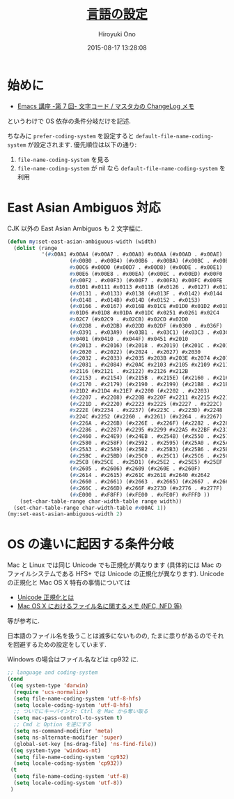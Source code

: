 # -*- mode: org; coding: utf-8-unix; indent-tabs-mode: nil -*-
#+TITLE: [[file:language_config.org][言語の設定]]
#+AUTHOR: Hiroyuki Ono
#+EMAIL: bps@sculd.com
#+DATE: 2015-08-17 13:28:08
#+LANG: ja
#+LAYOUT: page
#+CATEGORIES: emacs
#+PERMALINK: config/language.html
* 始めに
  - [[http://masutaka.net/chalow/2009-07-09-1.html][Emacs 講座 -第 7 回- 文字コード / マスタカの ChangeLog メモ]]
  というわけで OS 依存の条件分岐だけを記述.

  ちなみに =prefer-coding-system= を設定すると =default-file-name-coding-system= が設定されます.
  優先順位は以下の通り:
  1. =file-name-coding-system= を見る
  2. =file-name-coding-system=  が nil なら =default-file-name-coding-system= を利用
* East Asian Ambiguos 対応
  CJK 以外の East Asian Ambiguos も 2 文字幅に.

  #+BEGIN_SRC emacs-lisp
    (defun my:set-east-asian-ambiguous-width (width)
      (dolist (range
               '(#x00A1 #x00A4 (#x00A7 . #x00A8) #x00AA (#x00AD . #x00AE)
                        (#x00B0 . #x00B4) (#x00B6 . #x00BA) (#x00BC . #x00BF)
                        #x00C6 #x00D0 (#x00D7 . #x00D8) (#x00DE . #x00E1)
                        #x00E6 (#x00E8 . #x00EA) (#x00EC . #x00ED) #x00F0
                        (#x00F2 . #x00F3) (#x00F7 . #x00FA) #x00FC #x00FE
                        #x0101 #x0111 #x0113 #x011B (#x0126 . #x0127) #x012B
                        (#x0131 . #x0133) #x0138 (#x013F . #x0142) #x0144
                        (#x0148 . #x014B) #x014D (#x0152 . #x0153)
                        (#x0166 . #x0167) #x016B #x01CE #x01D0 #x01D2 #x01D4
                        #x01D6 #x01D8 #x01DA #x01DC #x0251 #x0261 #x02C4
                        #x02C7 (#x02C9 . #x02CB) #x02CD #x02D0
                        (#x02D8 . #x02DB) #x02DD #x02DF (#x0300 . #x036F)
                        (#x0391 . #x03A9) (#x03B1 . #x03C1) (#x03C3 . #x03C9)
                        #x0401 (#x0410 . #x044F) #x0451 #x2010
                        (#x2013 . #x2016) (#x2018 . #x2019) (#x201C . #x201D)
                        (#x2020 . #x2022) (#x2024 . #x2027) #x2030
                        (#x2032 . #x2033) #x2035 #x203B #x203E #x2074 #x207F
                        (#x2081 . #x2084) #x20AC #x2103 #x2105 #x2109 #x2113
                        #x2116 (#x2121 . #x2122) #x2126 #x212B
                        (#x2153 . #x2154) (#x215B . #x215E) (#x2160 . #x216B)
                        (#x2170 . #x2179) (#x2190 . #x2199) (#x21B8 . #x21B9)
                        #x21D2 #x21D4 #x21E7 #x2200 (#x2202 . #x2203)
                        (#x2207 . #x2208) #x220B #x220F #x2211 #x2215 #x221A
                        (#x221D . #x2220) #x2223 #x2225 (#x2227 . #x222C)
                        #x222E (#x2234 . #x2237) (#x223C . #x223D) #x2248
                        #x224C #x2252 (#x2260 . #x2261) (#x2264 . #x2267)
                        (#x226A . #x226B) (#x226E . #x226F) (#x2282 . #x2283)
                        (#x2286 . #x2287) #x2295 #x2299 #x22A5 #x22BF #x2312
                        (#x2460 . #x24E9) (#x24EB . #x254B) (#x2550 . #x2573)
                        (#x2580 . #x258F) (#x2592 . #x2595) (#x25A0 . #x25A1)
                        (#x25A3 . #x25A9) (#x25B2 . #x25B3) (#x25B6 . #x25B7)
                        (#x25BC . #x25BD) (#x25C0 . #x25C1) (#x25C6 . #x25C8)
                        #x25CB (#x25CE . #x25D1) (#x25E2 . #x25E5) #x25EF
                        (#x2605 . #x2606) #x2609 (#x260E . #x260F)
                        (#x2614 . #x2615) #x261C #x261E #x2640 #x2642
                        (#x2660 . #x2661) (#x2663 . #x2665) (#x2667 . #x266A)
                        (#x266C . #x266D) #x266F #x273D (#x2776 . #x277F)
                        (#xE000 . #xF8FF) (#xFE00 . #xFE0F) #xFFFD ))
        (set-char-table-range char-width-table range width))
      (set-char-table-range char-width-table #x00AC 1))
    (my:set-east-asian-ambiguous-width 2)
  #+END_SRC

* OS の違いに起因する条件分岐
  Mac と Linux では同じ Unicode でも正規化が異なります
  (具体的には Mac のファイルシステムである HFS+ では Unicode の正規化が異なります).
  Unicode の正規化と Mac OS X 特有の事情については
   - [[http://homepage1.nifty.com/nomenclator/unicode/normalization.htm][Unicode 正規化とは]]
   - [[http://www.sakito.com/2010/05/mac-os-x-normalization.html][Mac OS X におけるファイル名に関するメモ (NFC, NFD 等)]]
  等が参考に.

  日本語のファイル名を扱うことは滅多にないものの,
  たまに祟りがあるのでそれを回避するための設定をしています.

  Windows の場合はファイル名などは cp932 に.

  #+BEGIN_SRC emacs-lisp
    ;; language and coding-system
    (cond
     ((eq system-type 'darwin)
      (require 'ucs-normalize)
      (setq file-name-coding-system 'utf-8-hfs)
      (setq locale-coding-system 'utf-8-hfs)
      ;; ついでにキーバインド: Ctrl を Mac から奪い取る
      (setq mac-pass-control-to-system t)
      ;; Cmd と Option を逆にする
      (setq ns-command-modifier 'meta)
      (setq ns-alternate-modifier 'super)
      (global-set-key [ns-drag-file] 'ns-find-file))
     ((eq system-type 'windows-nt)
      (setq file-name-coding-system 'cp932)
      (setq locale-coding-system 'cp932))
     (t
      (setq file-name-coding-system 'utf-8)
      (setq locale-coding-system 'utf-8))
     )
  #+END_SRC
